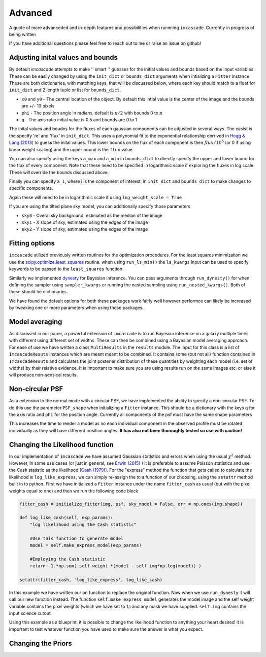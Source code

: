 Advanced
=========

A guide of more advanceded and in-depth features and possibilities when runnning ``imcascade``. Currently in progress of being written

If you have additional questions please feel free to reach out to me or raise an issue on github!

Adjusting inital values and bounds
----------------------------------
By default `imcascade` attempts to make  '' smart '' guesses for the initial
values and bounds based on the input variables. These can be easily changed by
using the ``init_dict`` or ``bounds_dict`` arguments when intializing a ``Fitter`` instance
These are both dictionaries, with matching keys, that will be discussed below, where each key should match to a
float for ``init_dict`` and 2 length tuple or list for ``bounds_dict``.

* ``x0`` and ``y0`` - The central location of the object. By default this intial value is the center of the image and the bounds are +/- 10 pixels

* ``phi`` - The position angle in radians, default is :math:`\pi/2` with bounds 0 to :math:`\pi`

* ``q`` - The axis ratio initial value is 0.5 and bounds are 0 to 1

The inital values and boudns for the fluxes of each gaussian components can be
adjusted in several ways. The easist is the specify 're' and 'flux' in ``init_dict``.
This uses a polynomial fit to the exponential relationship derrived in
`Hogg & Lang (2013) <https://ui.adsabs.harvard.edu/abs/2013PASP..125..719H/abstract>`_
to guess the inital values. This lower bounds on the flux of each component is
then :math:`flux/10^5` (or 0 if using linear weight scaling) and the upper bound is the ``flux`` value.

You can also specify using the keys ``a_max`` and ``a_min`` in ``bounds_dict`` to
directly specify the upper and lower bound for the flux of every component. Note that these need to
be specified in logarithmic scale if exploring the fluxes in log scale. These will override the bounds discussed above.

Finally you can specify ``a_i``, where i is the component of interest, in
``init_dict`` and ``bounds_dict`` to make changes to specific components.

Again these will need to be in logarithmic scale if using ``log_weight_scale = True``

If you are using the tilted plane sky model, you can additionally specify those parameters

* ``sky0`` - Overal sky background, estimated as the median of the image

* ``sky1`` - X slope of sky, estimated using the edges of the image

* ``sky2`` - Y slope of sky, estimated using the edges of the image

Fitting options
---------------

``imcascade`` utilized previously written routines for the optimization procedures. For the least squares
minimization we use the `scipy.optimize.least_squares <https://docs.scipy.org/doc/scipy/reference/generated/scipy.optimize.least_squares.html>`_
routine. when using ``run_ls_min()`` the ``ls_kwargs`` input can be used to specify keywords to be passed to the ``least_squares`` function.

Similarly we implemented `dynesty <https://dynesty.readthedocs.io/en/latest/>`_ for Bayesian inference. You can pass arguments through ``run_dynesty()``
for when defining the sampler  using ``sampler_kwargs`` or running the nested sampling using ``run_nested_kwargs()``. Both of these should be dictionaries.


We have found the default options for both these packages work fairly well however performce can likely be increased by tweaking one or more
parameters when using these packages.

Model averaging
---------------

As discussed in our paper, a powerful extension of ``imcascade`` is to run Bayesian inference on a galaxy multiple times with different
using different set of widths. These can then be combined using a Bayesian model averaging approach. For ease of use we have written a
class ``MultiResults`` in the ``results`` module. The input for this class is a list of ``ImcascadeResuts`` instances which are meant meant
to be combined. It contains some (but not all) function contained in ``ImcascadeResuts`` and calculates the joint posterier distribution of
these quantities by weighting each model (i.e. set of widths) by their relative evidence. It is important to make sure you are using results
run on the same images etc. or else it will produce non-sensical results.

Non-circular PSF
----------------

As a extension to the normal mode with a circular PSF, we have implemented the ability to specify a non-circular PSF. To do this use the
parameter ``PSF_shape`` when initializing a ``Fitter`` instance. This should be a dictionary with the keys ``q`` for the axis ratio
and ``phi`` for the position angle. Currently all components of the psf must have the same shape parameters

This increases the time to render a model as no each individual component in the observed profile must be rotated individually
as they will have different position angles. **It has also not been thoroughly tested so use with caution!**


Changing the Likelihood function
--------------------------------
In our implementation of ``imcascade`` we have assumed Gaussian statistics and errors when using the usual :math:`\chi^2` method. However,
In some use cases (or just in general, see `Erwin (2015) <https://arxiv.org/abs/1408.1097>`_ ) it is preferable to assume Poisson statistics and
use the Cash statistic as the likelihood (`Cash (1979) <https://ui.adsabs.harvard.edu/abs/1979ApJ...228..939C/abstract>`_). For the "express" method
the function that gets called to calculate the likelihood is ``log_like_express``, we can simply re-assign the to a function of our choosing, using the
``setattr`` method built in to python. First we have initialized a ``Fitter`` instance under the name ``fitter_cash`` as usual (but with the pixel weights equal to one)
and then we run the following code block

.. code-block:: python

  fitter_cash = initialize_fitter(img, psf, sky_model = False, err = np.ones(img.shape))

  def log_like_cash(self, exp_params):
      "log likelihood using the Cash statistic"

      #Use this function to generate model
      model = self.make_express_model(exp_params)

      #Employing the Cash statistic
      return -1.*np.sum( self.weight *(model - self.img*np.log(model)) )

  setattr(fitter_cash, 'log_like_express', log_like_cash)

In this example we have written our on function to replace the original function. Now when we use ``run_dynesty`` it will call
our new function instead. The function ``self.make_express_model`` generates the model image and the self weight variable contains the
pixel weights (which we have set to 1.) and any mask we have supplied. ``self.img`` contains the input science cutout.

Using this example as a blueprint, it is possible to change the likelihood function to anything your heart desires! It is important
to test whatever function you have used to make sure the answer is what you expect.

Changing the Priors
-------------------
